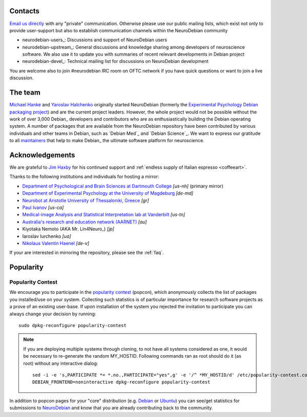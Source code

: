 .. _support:

Contacts
========

`Email us directly <team@neuro.debian.net>`_ with any "private"
communication.  Otherwise please use our public mailing lists, which
exist not only to provide user-support but also to establish
communication channels within the NeuroDebian community

.. _chap_mailinglists:

* neurodebian-users_: Discussions and support of NeuroDebian users

* neurodebian-upstream_: General discussions and knowledge sharing
  among developers of neuroscience software.  We also use it
  to update you with summaries of recent relevant developments in
  Debian project

* neurodebian-devel_: Technical mailing list for discussions on
  NeuroDebian development

You are welcome also to join #neurodebian IRC room on OFTC network if
you have quick questions or want to join a live discussion.

.. _chap_team:

The team
========

`Michael Hanke <http://mih.voxindeserto.de>`_ and `Yaroslav Halchenko
<http://www.onerussian.com>`_ originally started NeuroDebian (formerly the
`Experimental Psychology Debian packaging project
<http://alioth.debian.org/projects/pkg-exppsy>`_) and are the current project
leaders. However, the whole project would not be possible without the work of
over 3,000 Debian_ developers and contributors who are as enthusiastically
building the Debian operating system.
A number of packages that are available from the NeuroDebian repository have
been contributed by various individuals and other teams in Debian, such as
`Debian Med`_ and `Debian Science`_. We want to express our gratitude to all
maintainers_ that help to make Debian_ the ultimate software platform for
neuroscience.

.. _maintainers: pkgs.html#by-maintainer


Acknowledgements
================

We are grateful to `Jim Haxby`_ for his continued support and :ref:`endless supply of
Italian espresso <coffeeart>`.

.. _Jim Haxby: http://haxbylab.dartmouth.edu/ppl/jim.html

Thanks to the following institutions and individuals for hosting a mirror:

* `Department of Psychological and Brain Sciences at Dartmouth College`_
  *[us-nh]* (primary mirror)
* `Department of Experimental Psychology at the University of Magdeburg`_
  *[de-md]*
* `Neurobot at Aristotle University of Thessaloniki, Greece`_ *[gr]*
* `Paul Ivanov`_ *[us-ca]*
* `Medical-image Analysis and Statistical Interpretation lab at Vanderbilt`_
  *[us-tn]*
* `Australia's research and education network (AARNET)
  <http://www.aarnet.edu.au>`_ *[au]*
* Kiyotaka Nemoto (AKA Mr. Lin4Neuro_) *[jp]*
* Iaroslav Iurchenko *[ua]*
* `Nikolaus Valentin Haenel`_ *[de-v]*

If your are interested in mirroring the repository, please see the :ref:`faq`.

.. _Department of Psychological and Brain Sciences at Dartmouth College: http://www.dartmouth.edu/~psych
.. _Department of Experimental Psychology at the University of Magdeburg: http://apsy.gse.uni-magdeburg.de
.. _Neurobot at Aristotle University of Thessaloniki, Greece: http://neurobot.bio.auth.gr
.. _Paul Ivanov: http://www.pirsquared.org
.. _Medical-image Analysis and Statistical Interpretation lab at Vanderbilt: https://masi.vuse.vanderbilt.edu
.. _Nikolaus Valentin Haenel: http://haenel.co

.. _chap_popularity:

Popularity
==========

.. raw:: html

 <p><img border="0" src="_files/nd_subscriptionstats.png" title="Statistics of new repository subscriptions for all supported releases. Note: subscription is only done once per machine." /></p>

Popularity Contest
------------------

We encourage you to participate in the `popularity
contest <http://popcon.debian.org>`_ (popcon), which anonymously
collects the list of packages you installed/use on your system.
Collecting such statistics is of particular importance for research
software projects as a prove of an existing user-base.  If upon
installation of the system you rejected the invitation to participate
you can always change your decision by running::

 sudo dpkg-reconfigure popularity-contest

.. note::

   If you are deploying multiple systems through cloning, to not have
   all systems considered as one, it would be necessary to re-generate
   the random MY_HOSTID.  Following commands ran as root should do it
   (as root) without any interactive dialog::

    sed -i -e 's,PARTICIPATE *= *.no.,PARTICIPATE="yes",g' -e '/^ *MY_HOSTID/d' /etc/popularity-contest.conf
    DEBIAN_FRONTEND=noninteractive dpkg-reconfigure popularity-contest

In addition to popcon pages for your "core" distribution (e.g. `Debian
<http://popcon.debian.org/>`__ or `Ubuntu
<http://popcon.ubuntu.com/>`__) you can see/get statistics for
submissions to `NeuroDebian <http://neuro.debian.net/popcon/>`__ and
know that you are already contributing back to the community.


